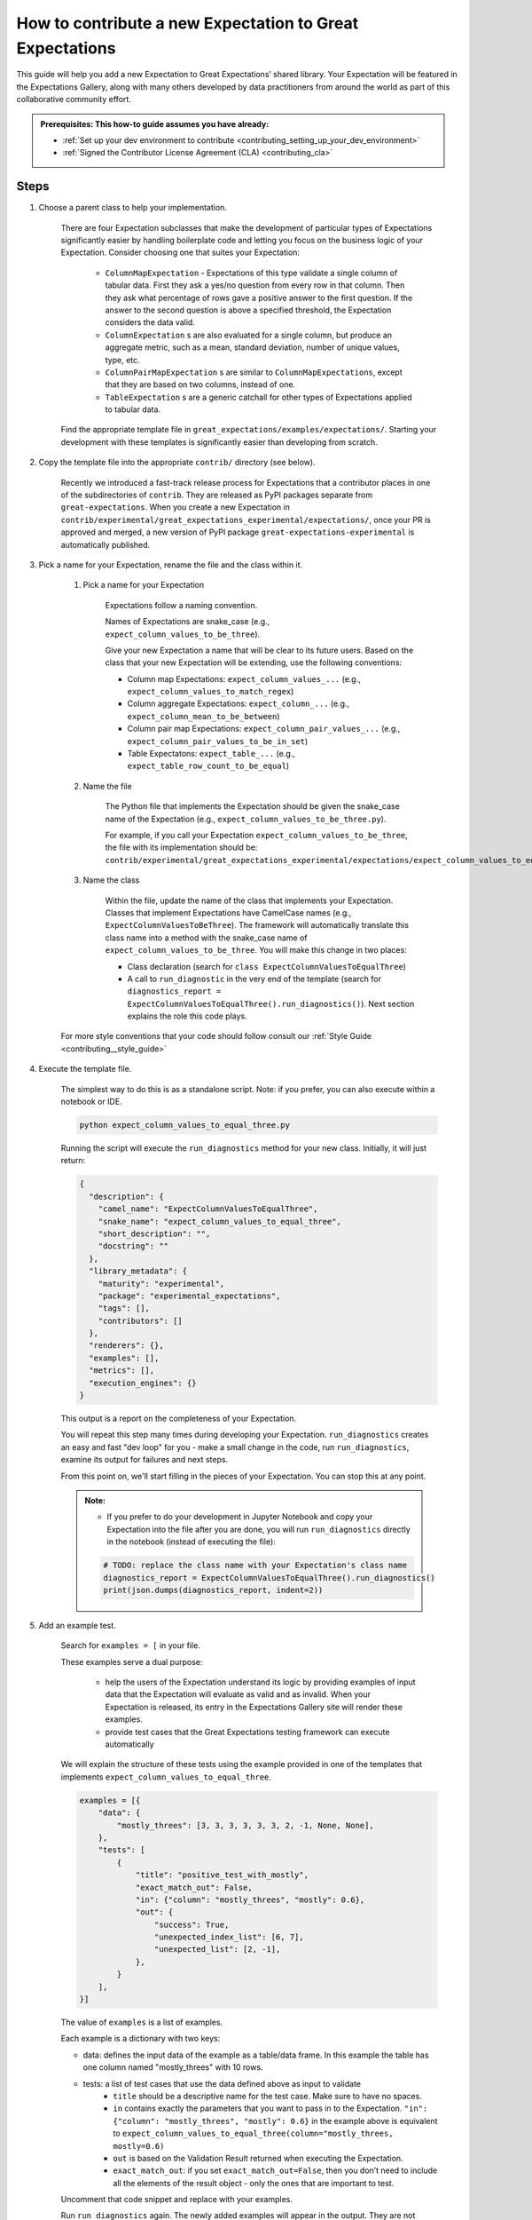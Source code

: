 .. _how_to_guides__creating_and_editing_expectations__how_to_template:

How to contribute a new Expectation to Great Expectations
==========================================================

This guide will help you add a new Expectation to Great Expectations’ shared library. Your Expectation will be featured in the Expectations Gallery, along with many others developed by data practitioners from around the world as part of this collaborative community effort.

.. admonition:: Prerequisites: This how-to guide assumes you have already:

  - :ref:`Set up your dev environment to contribute <contributing_setting_up_your_dev_environment>`
  - :ref:`Signed the Contributor License Agreement (CLA) <contributing_cla>`

Steps
-----

#. Choose a parent class to help your implementation.

    There are four Expectation subclasses that make the development of particular types of Expectations significantly easier by handling boilerplate code and letting you focus on the business logic of your Expectation. Consider choosing one that suites your Expectation:

        - ``ColumnMapExpectation`` - Expectations of this type validate a single column of tabular data. First they ask a yes/no question from every row in that column. Then they ask what percentage of rows gave a positive answer to the first question. If the answer to the second question is above a specified threshold, the Expectation considers the data valid.
        - ``ColumnExpectation`` s are also evaluated for a single column, but produce an aggregate metric, such as a mean, standard deviation, number of unique values, type, etc.
        - ``ColumnPairMapExpectation`` s are similar to ``ColumnMapExpectations``, except that they are based on two columns, instead of one.
        - ``TableExpectation`` s are a generic catchall for other types of Expectations applied to tabular data.


    Find the appropriate template file in ``great_expectations/examples/expectations/``. Starting your development with these templates is significantly easier than developing from scratch.

#. Copy the template file into the appropriate ``contrib/`` directory (see below).

    Recently we introduced a fast-track release process for Expectations that a contributor places in one of the subdirectories of ``contrib``.
    They are released as PyPI packages separate from ``great-expectations``. When you create a new Expectation in ``contrib/experimental/great_expectations_experimental/expectations/``,
    once your PR is approved and merged, a new version of PyPI package ``great-expectations-experimental`` is automatically published.

#. Pick a name for your Expectation, rename the file and the class within it.

    #. Pick a name for your Expectation

        Expectations follow a naming convention.

        Names of Expectations are snake_case (e.g., ``expect_column_values_to_be_three``).

        Give your new Expectation a name that will be clear to its future users. Based on the class that your new Expectation will be extending, use the following conventions:

        * Column map Expectations: ``expect_column_values_...`` (e.g., ``expect_column_values_to_match_regex``)
        * Column aggregate Expectations: ``expect_column_...`` (e.g., ``expect_column_mean_to_be_between``)
        * Column pair map Expectations: ``expect_column_pair_values_...`` (e.g., ``expect_column_pair_values_to_be_in_set``)
        * Table Expectatons: ``expect_table_...`` (e.g., ``expect_table_row_count_to_be_equal``)

    #. Name the file

        The Python file that implements the Expectation should be given the snake_case name of the Expectation (e.g., ``expect_column_values_to_be_three.py``).

        For example, if you call your Expectation ``expect_column_values_to_be_three``, the file with its implementation should be:   ``contrib/experimental/great_expectations_experimental/expectations/expect_column_values_to_equal_three.py``

    #. Name the class

        Within the file, update the name of the class that implements your Expectation.
        Classes that implement Expectations have CamelCase names (e.g., ``ExpectColumnValuesToBeThree``). The framework will
        automatically translate this class name into a method with the snake_case name of ``expect_column_values_to_be_three``.
        You will make this change in two places:

        * Class declaration (search for ``class ExpectColumnValuesToEqualThree``)
        * A call to ``run_diagnostic`` in the very end of the template (search for ``diagnostics_report = ExpectColumnValuesToEqualThree().run_diagnostics()``). Next section explains the role this code plays.

    For more style conventions that your code should follow consult our :ref:`Style Guide <contributing__style_guide>`

#. Execute the template file.

    The simplest way to do this is as a standalone script. Note: if you prefer, you can also execute within a notebook or IDE.

    .. code-block:: yaml

        python expect_column_values_to_equal_three.py

    Running the script will execute the ``run_diagnostics`` method for your new class. Initially, it will just return:

    .. code-block:: json

        {
          "description": {
            "camel_name": "ExpectColumnValuesToEqualThree",
            "snake_name": "expect_column_values_to_equal_three",
            "short_description": "",
            "docstring": ""
          },
          "library_metadata": {
            "maturity": "experimental",
            "package": "experimental_expectations",
            "tags": [],
            "contributors": []
          },
          "renderers": {},
          "examples": [],
          "metrics": [],
          "execution_engines": {}
        }

    This output is a report on the completeness of your Expectation.

    You will repeat this step many times during developing your Expectation. ``run_diagnostics`` creates an easy and fast "dev loop" for you -
    make a small change in the code, run ``run_diagnostics``, examine its output for failures and next steps.

    From this point on, we'll start filling in the pieces of your Expectation. You can stop this at any point.

    .. admonition:: Note:

        - If you prefer to do your development in Jupyter Notebook and copy your Expectation into the file after you are done, you will run ``run_diagnostics`` directly in the notebook (instead of executing the file):

        .. code-block:: python

            # TODO: replace the class name with your Expectation's class name
            diagnostics_report = ExpectColumnValuesToEqualThree().run_diagnostics()
            print(json.dumps(diagnostics_report, indent=2))

#. Add an example test.

    Search for ``examples = [`` in your file.

    These examples serve a dual purpose:

        * help the users of the Expectation understand its logic by providing examples of input data that the Expectation will evaluate as valid and as invalid. When your Expectation is released, its entry in the Expectations Gallery site will render these examples.
        * provide test cases that the Great Expectations testing framework can execute automatically

    We will explain the structure of these tests using the example provided in one of the templates that implements ``expect_column_values_to_equal_three``.

    .. code-block:: python

        examples = [{
            "data": {
                "mostly_threes": [3, 3, 3, 3, 3, 3, 2, -1, None, None],
            },
            "tests": [
                {
                    "title": "positive_test_with_mostly",
                    "exact_match_out": False,
                    "in": {"column": "mostly_threes", "mostly": 0.6},
                    "out": {
                        "success": True,
                        "unexpected_index_list": [6, 7],
                        "unexpected_list": [2, -1],
                    },
                }
            ],
        }]



    The value of ``examples`` is a list of examples.

    Each example is a dictionary with two keys:

    * data: defines the input data of the example as a table/data frame. In this example the table has one column named "mostly_threes" with 10 rows.
    * tests: a list of test cases that use the data defined above as input to validate
        * ``title`` should be a descriptive name for the test case. Make sure to have no spaces.
        * ``in`` contains exactly the parameters that you want to pass in to the Expectation. ``"in": {"column": "mostly_threes", "mostly": 0.6}`` in the example above is equivalent to ``expect_column_values_to_equal_three(column="mostly_threes, mostly=0.6)``
        * ``out`` is based on the Validation Result returned when executing the Expectation.
        * ``exact_match_out``: if you set ``exact_match_out=False``, then you don’t need to include all the elements of the result object - only the ones that are important to test.

    Uncomment that code snippet and replace with your examples.

    Run ``run_diagnostics`` again. The newly added examples will appear in the output. They are not executed as tests yet, because most of the code in the Expectation is still commented out.

    .. admonition:: Note:

        - When you define data in your examples, we will mostly guess the type of the columns. Sometimes you need to specify the precise type of the columns for each backend. Then you use ``schema`` atribute in an example to achieve this:

        .. code-block:: json

            "schemas": {
              "spark": {
                "mostly_threes": "IntegerType",
              },
              "sqlite": {
                "mostly_threes": "INTEGER",
              },



#. Implement the logic. The details of this step differ based on the type of Expectations you are implementing. Click on the appropriate tab below.

    .. content-tabs::

        .. tab-container:: tab0
            :title: ColumnMapExpectations


            Expectations that extend ColumnMapExpectation class work as follows:

            * First they ask a yes/no question from every row in that column (that's the "map").
            * Then they ask what percentage of rows gave a positive answer to the first question. If the answer to the second question is above a specified threshold (controlled by the ``mostly`` argument), the Expectation considers the data valid.

            ``ColumnMapExpectation`` class (the parent of your Expectation's class) does all the work of the second step.
            It leaves you to define the yes/no question that the Expectation asks about every row in the column.
            "Questions" are modeled as Metrics in Great Expectations. A Metric is any observable property of data (e.g., numeric stats like mean/median/mode of a column, but also richer properties of data, such as  histogram). You can read more about the relationship between Expectations and Metrics in our :ref:`Core Concepts: Expectations and Metrics <reference__core_concepts__expectations>`.

            * ``ExpectColumnValuesToEqualThree`` class that the template implements declares that the metric that maps each row in the column to the answer to its yes/no question is called ``column_values.equal_three``:

                .. code-block:: python

                    map_metric = "column_values.equal_three"


                The parent class expects the variable ``map_metric`` to be set. Change the value of ``map_metric`` to something that fits your Metric. Follow these two naming conventions:

                * the name should start with "column_values.", because it is a "column map" Metric
                * the second part of the name (after the ".") should be in snake_case format


            * While many metrics are already implemented within Great Expectations (e.g., ``column_values.match_regex``, ``column_values.json_parseable``, etc.), ``column_values.equal_three`` is not. You will define and implement this new Metric.

                The convention is to implement a new Metric Provider (a class that can compute a metric) that your Expectation depends on in the same file as the Expectation itself.

                Search for ``class ColumnValuesEqualThree`` and rename it to ColumnValues<CamelCase version of the second part of the metric name that you declared in the previous step>.

                The Metric Provider class declares the condition metric that it can compute. "Condition metric" is a metric that answers a yes/no question:

                .. code-block:: python

                    condition_metric_name = "column_values.equal_three"


                The parent class expects the variable ``condition_metric_name`` to be set. Change the value of ``condition_metric_name`` to the same name that you used for ``map_metric`` in your Expectation class.

                The Expectation declares that it needs a yes/no Metric "X" and the Metric Provider declares that it can compute this Metric. A match made in heaven.


            * Implement the computation of the Metric in your new Metric Provider class for at least one Execution Engines that Great Expectations supports, such as pandas, sqlalchemy, or spark. Most contributors find that starting with Pandas is the easiest and fastest way to build.

                The parent class of your Metric Provider class is ``ColumnMapMetricProvider``. It uses Python Decorators to hide most of the complexity from you and give you a clear and simple API to implement one method per backend that computes the metric.

                .. admonition:: Note:

                    - If you have never used Python Decorators and don't know what they are and how they work, no worries - this should not stop you from successfully implementing your Expectation. Decorators allow the parent class to "wrap" your methods, which means to execute some code before and after your method runs. All you need to know is the name of the Decorator to add (with "@") above your method definition.

                Find the following code snippet in your Metric Provider class:

                .. code-block:: python

                    @column_condition_partial(engine=PandasExecutionPandasExecutionEngineEngine)
                    def _pandas(cls, column, **kwargs):
                        return column == 3



                This means that the method ``_pandas`` is a metric function that is decorated as a ``column_condition_partial``. It will be called with the engine-specific column type (e.g., a Series in pandas case). It must return a boolean value for each row of the column.
                The ``engine`` argument of ``column_condition_partial`` is set to ``PandasExecutionEngine`` to signal to the method in the parent that the method computes the Metric for pandas backend.
                There is nothing special about the name of the method ``_pandas`` - it can be called anything else, but why make things more complicated than they must be?

                Implement this method to compute your Metric.

                .. admonition:: Note:

                    How to support additional arguments your Expectation needs.

                    The Expectation in the template (``expect_column_values_to_equal_three``) did not need to accept any additional arguments to evaluate the data.

                    Here is how you could modify ``expect_column_values_to_equal_three`` to ``expect_column_values_to_equal_integer``, where users would have to specify the value of the integer as an argument:

                    * Find the snippet ``success_keys = ("mostly",)`` in the class that implements your Expectation. Add your arguments to ``success_keys``

                    .. code-block:: python

                        success_keys = ("integer", "mostly")

                    Success keys are arguments that determine the values of the Expectation's metrics and when the Expectation will succeed.

                    * In the class that implements Metric Provider set the variable ``condition_value_keys`` to a tuple of your arguments:

                    .. code-block:: python

                        condition_value_keys = ("integer",)

                    Metric Provider parent class expects the value of this variable to contain all the additional arguments required to compute the Metric.

                    ``value_keys`` work for Metrics like ``success_keys`` do for Expectations, but they are used to determine the value of the metric (hence the name!). If your metric needs additional user-supplied parameters, you add them to the value_keys.

                    For a map Metric producing a yes/no question answer, you use ``condition_value_keys`` (because it's the condition part of the metric).


                    * Add named arguments to the methods that compute the Metric for each backend in your Metric Provider class:

                    .. code-block:: python

                        @column_condition_partial(engine=PandasExecutionEngine)
                        def _pandas(cls, column, integer=None, **kwargs):
                            return column == integer


                .. admonition:: Note:

                    Some Column Map Metrics that map every row of a column to yes/no need a numeric value pre-computed for each row in order to produce the answer.

                    This requires defining a new Metric. The parent class of your Metric Provider class (``ColumnMapMetricProvider``) provides support for this case.

                    A good example of this pattern is ``expect_column_value_z_scores_to_be_less_than`` - one of the core Expectations.

                    The Expectation declares  "column_values.z_score.under_threshold" as its ``condition_metric_name`` (the Metric that answers the yes/no question for every row).

                    The ``ColumnValuesZScore`` Metric Provider class that computes this Metric declares an additonal metric:

                    .. code-block:: python

                        function_metric_name = "column_values.z_score"

                    The class implements methods decorated with ``@column_function_partial`` to compute the Z score for every row for each backend.

                    Consult the following files for the details of this pattern:

                        * great_expectations/great_expectations/expectations/core/expect_column_value_z_scores_to_be_less_than.py
                        * great_expectations/great_expectations/expectations/metrics/column_map_metrics/column_values_z_score.py


        .. tab-container:: tab1
            :title: ColumnExpectation

            Expectations that extend ColumnExpectation class are evaluated for a single column, but produce an aggregate metric, such as a mean, standard deviation, number of unique values, type, etc.

            * Define ``success_keys`` of your Expectation

                .. code-block:: python

                    success_keys = ("min_value", "strict_min", "max_value", "strict_max")

            Expectations rely on Metrics to produce their result. A Metric is any observable property of data (e.g., numeric stats like mean/median/mode of a column, but also richer properties of data, such as  histogram). You can read more about the relationship between Expectations and Metrics in our :ref:`Core Concepts: Expectations and Metrics <reference__core_concepts__expectations>`.

            * ``ExpectColumnCustomMedianToBeBetween`` class that the template implements declares the list of Metrics it needs computes for producing its result:

                .. code-block:: python

                    metric_dependencies = ("column.custom.median",)

                The parent class expects the variable ``metric_dependencies`` to be set. Change the value of ``metric_dependencies`` to something that fits your Metric. Follow these two naming conventions:

                * the name should start with "column.", because it is a column Metric
                * the second part of the name (after the ".") should be in snake_case format


            * While many column metrics are already implemented within Great Expectations (e.g., ``column.max``, ``column.mean``, ``column.value_counts``, etc.), ``column.custom.median`` is not. You will define and implement this new Metric.

                The convention is to implement a new Metric Provider (a class that can compute a metric) that your Expectation depends on in the same file as the Expectation itself.

                Search for ``class ColumnCustomMedian`` and rename it to Column<CamelCase version of the second part of the metric name that you declared in the previous step>.

                The Metric Provider class declares the metric that it can compute.

                .. code-block:: python

                    metric_name = "column.custom.median"


                The parent class expects the variable ``metric_name`` to be set. Change the value of ``metric_name`` to the same name that you used for ``metric_dependencies`` in your Expectation class.

                The Expectation declares that it needs a Metric "X" and the Metric Provider declares that it can compute this Metric.


            * Implement the computation of the Metric in your new Metric Provider class for at least one of the three backends (Execution Engines) that Great Expectations supports: pandas, sqlalchemy, spark. Most contributors find starting with Pandas is the easiest and fastest way to build.

                The parent class of your Metric Provider class is ``ColumnMetricProvider``. It uses Python Decorators to hide most of the complexity from you and give you a clear and simple API to implement one method per backend that computes the metric.

                .. admonition:: Note:

                    - If you have never used Python Decorators and don't know what they are and how they work, no worries - this should not stop you from successfully implementing your Expectation. Decorators allow the parent class to "wrap" your methods, which means to execute some code before and after your method runs. All you need to know is the name of the Decorator to add (with "@") above your method definition.

                Find the following code snippet in your Metric Provider class:

                .. code-block:: python

                    @column_aggregate_value(engine=PandasExecutionEngine)
                    def _pandas(cls, column, **kwargs):
                        """Pandas Median Implementation"""
                        return column.median()



                This means that the method ``_pandas`` is a metric function that is decorated as a ``column_aggregate_value``. It will be called with the engine-specific column type (e.g., a Series in pandas case). It must return a value that is computed over this column.
                The ``engine`` argument of ``column_condition_partial`` is set to ``PandasExecutionEngine`` to signal to the method in the parent that the method computes the Metric for pandas backend.
                There is nothing special about the name of the method ``_pandas`` - it can be called anything else, but why make things more complicated than they must be?

                Implement this method to compute your Metric.

        .. tab-container:: tab2
            :title: ColumnPairMapExpectation

            Under construction...

        .. tab-container:: tab3
            :title: TableExpectation

            Under construction...


#. Fill in the ``library_metadata`` dictionary.

    Find this code snippet in your file and edit tags and contributors:

    .. code-block:: python

        library_metadata = {
            "maturity": "experimental",  # "experimental", "beta", or "production"
            "tags": [  # Tags for this Expectation in the gallery
                #         "experimental"
            ],
            "contributors": [  # Github handles for all contributors to this Expectation.
                #         "@your_name_here", # Don't forget to add your github handle here!
            ],
            "package": "experimental_expectations",
        }

#. Follow :ref:`Contribution Checklist <contributing_contribution_checklist>` to submit your contribution.


Additional notes
----------------


Additional resources
--------------------


Comments
--------

.. discourse::
   :topic_identifier: {{topic_id}}
